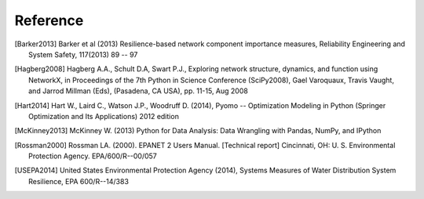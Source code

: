 Reference
==============

.. [Barker2013] Barker et al (2013) Resilience-based network component importance measures, Reliability Engineering and System Safety,   117(2013) 89 -- 97

.. [Hagberg2008] Hagberg A.A., Schult D.A, Swart P.J., Exploring network structure, dynamics, and function using NetworkX, in Proceedings of the 7th Python in Science Conference (SciPy2008), Gael Varoquaux, Travis Vaught, and Jarrod Millman (Eds), (Pasadena, CA USA), pp. 11-15, Aug 2008

.. [Hart2014] Hart W., Laird C., Watson J.P., Woodruff D. (2014), Pyomo -- Optimization Modeling in Python (Springer Optimization and Its Applications) 2012 edition

.. [McKinney2013] McKinney W. (2013) Python for Data Analysis: Data Wrangling with Pandas, NumPy, and IPython

.. [Rossman2000] Rossman LA. (2000). EPANET 2 Users Manual. [Technical report] Cincinnati, OH: U. S. Environmental Protection Agency. EPA/600/R--00/057

.. [USEPA2014] United States Environmental Protection Agency (2014), Systems Measures of Water Distribution System Resilience, EPA 600/R--14/383
